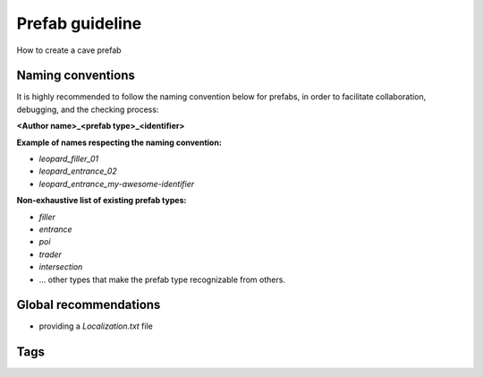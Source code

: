Prefab guideline
===================================

How to create a cave prefab

Naming conventions
----

It is highly recommended to follow the naming convention below for prefabs, in order to facilitate collaboration, debugging, and the checking process:

**<Author name>_<prefab type>_<identifier>**

**Example of names respecting the naming convention:**

- `leopard_filler_01`
- `leopard_entrance_02`
- `leopard_entrance_my-awesome-identifier`

**Non-exhaustive list of existing prefab types:**

- `filler`
- `entrance`
- `poi`
- `trader`
- `intersection`
- ... other types that make the prefab type recognizable from others.


Global recommendations
----

- providing a `Localization.txt` file


Tags
----